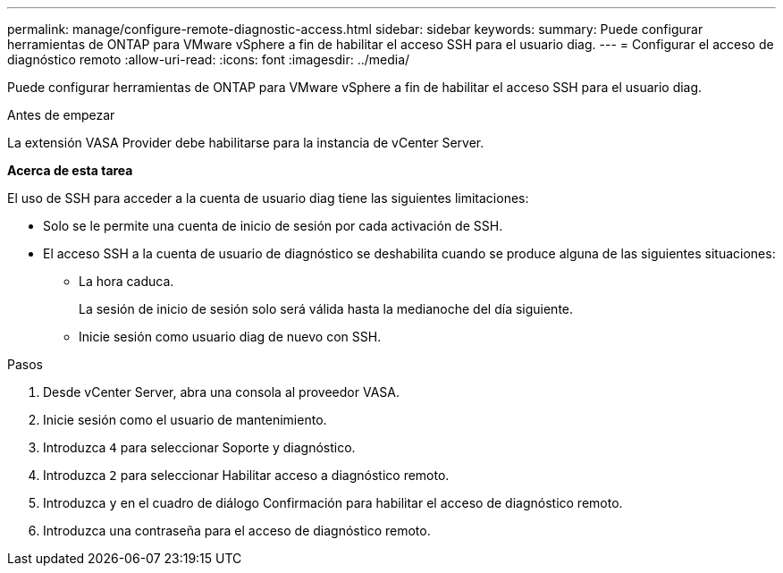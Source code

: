 ---
permalink: manage/configure-remote-diagnostic-access.html 
sidebar: sidebar 
keywords:  
summary: Puede configurar herramientas de ONTAP para VMware vSphere a fin de habilitar el acceso SSH para el usuario diag. 
---
= Configurar el acceso de diagnóstico remoto
:allow-uri-read: 
:icons: font
:imagesdir: ../media/


[role="lead"]
Puede configurar herramientas de ONTAP para VMware vSphere a fin de habilitar el acceso SSH para el usuario diag.

.Antes de empezar
La extensión VASA Provider debe habilitarse para la instancia de vCenter Server.

*Acerca de esta tarea*

El uso de SSH para acceder a la cuenta de usuario diag tiene las siguientes limitaciones:

* Solo se le permite una cuenta de inicio de sesión por cada activación de SSH.
* El acceso SSH a la cuenta de usuario de diagnóstico se deshabilita cuando se produce alguna de las siguientes situaciones:
+
** La hora caduca.
+
La sesión de inicio de sesión solo será válida hasta la medianoche del día siguiente.

** Inicie sesión como usuario diag de nuevo con SSH.




.Pasos
. Desde vCenter Server, abra una consola al proveedor VASA.
. Inicie sesión como el usuario de mantenimiento.
. Introduzca `4` para seleccionar Soporte y diagnóstico.
. Introduzca `2` para seleccionar Habilitar acceso a diagnóstico remoto.
. Introduzca `y` en el cuadro de diálogo Confirmación para habilitar el acceso de diagnóstico remoto.
. Introduzca una contraseña para el acceso de diagnóstico remoto.

